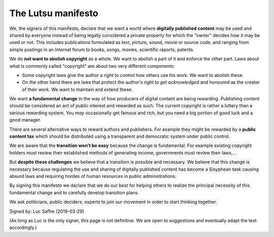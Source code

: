 ===================
The Lutsu manifesto
===================

We, the signers of this manifesto, declare that we want a world where
**digitally published content** may be used and shared by everyone instead of
being legally considered a private property for which the "owner" decides how
it may be used or not.  This includes publications formulated as text, picture,
sound, movie or source code, and ranging from simple postings in an Internet
forum to books, songs, movies, scientific reports, patents.

We do **not want to abolish copyright** as a whole.  We want to abolish a part
of it and enforce the other part.  Laws about what is commonly called
"copyright" are about two very different components:

- Some copyright laws give the author a *right to control* how others
  use his work.  We want to abolish these.

- On the other hand there are laws that protect the author's *right to
  get acknowledged* and honoured as the creator of their work.  We
  want to maintain and extend these.

We want **a fundamental change** in the way of how producers of digital content
are being rewarding. Publishing content should be considered an act of public
interest and rewarded as such.  The current copyright is rather a lottery than
a serious rewarding system. You *may* occasionally get famous and rich, but you
need a big portion of good luck and a good manager.

There are several alternative ways to reward authors and publishers. For
example they might be rewarded by a **public content tax** which should be
distributed using a transparent and democratic system under public control.

We are aware that the **transition won't be easy** because the change is
fundamental.  For example existing copyright holders must review their
established methods of generating income, governments must review their
laws,...

But **despite these challenges** we believe that a transition is possible and
necessary.  We believe that this change is necessary because regulating the use
and sharing of digitally published content has become a Sisyphean task causing
absurd laws and requiring hordes of human resources in public administrations.

By signing this manifesto we declare that we do our best for helping others to
realize the principal necessity of this fundamental change and to carefully
develop transition plans.

We ask politicians, public deciders, experts to join our movement in order to
start thinking together.

Signed by: Luc Saffre (2019-03-29)

(As long as Luc is the only signer, this page is not definitive.  We are open
to suggestions and eventually adapt the text accordingly.)
